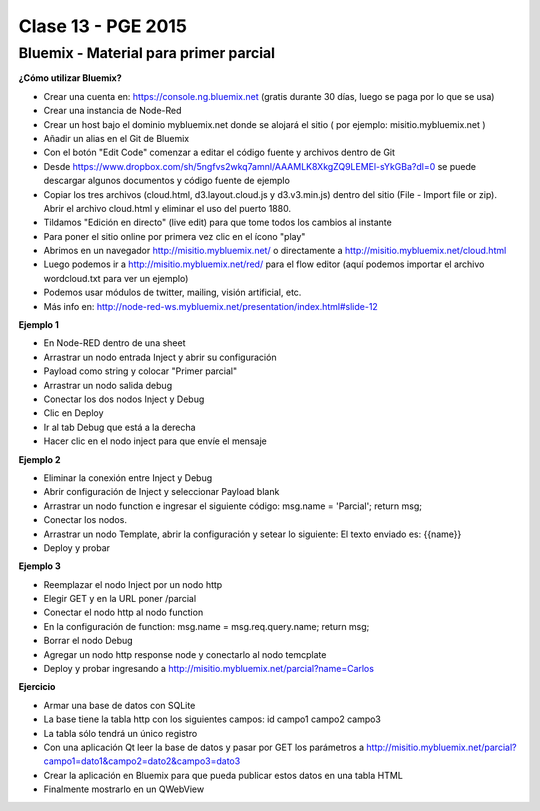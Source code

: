 .. -*- coding: utf-8 -*-

.. _rcs_subversion:

Clase 13 - PGE 2015
===================

Bluemix - Material para primer parcial
^^^^^^^^^^^^^^^^^^^^^^^^^^^^^^^^^^^^^^

**¿Cómo utilizar Bluemix?**

- Crear una cuenta en: https://console.ng.bluemix.net (gratis durante 30 días, luego se paga por lo que se usa)
- Crear una instancia de Node-Red
- Crear un host bajo el dominio mybluemix.net donde se alojará el sitio ( por ejemplo: misitio.mybluemix.net )
- Añadir un alias en el Git de Bluemix
- Con el botón "Edit Code" comenzar a editar el código fuente y archivos dentro de Git
- Desde https://www.dropbox.com/sh/5ngfvs2wkq7amnl/AAAMLK8XkgZQ9LEMEl-sYkGBa?dl=0 se puede descargar algunos documentos y código fuente de ejemplo
- Copiar los tres archivos (cloud.html, d3.layout.cloud.js y d3.v3.min.js) dentro del sitio (File - Import file or zip). Abrir el archivo cloud.html y eliminar el uso del puerto 1880.
- Tildamos "Edición en directo" (live edit) para que tome todos los cambios al instante
- Para poner el sitio online por primera vez clic en el ícono "play"
- Abrimos en un navegador http://misitio.mybluemix.net/ o directamente a http://misitio.mybluemix.net/cloud.html
- Luego podemos ir a http://misitio.mybluemix.net/red/ para el flow editor (aquí podemos importar el archivo wordcloud.txt para ver un ejemplo)
- Podemos usar módulos de twitter, mailing, visión artificial, etc.

- Más info en: http://node-red-ws.mybluemix.net/presentation/index.html#slide-12

**Ejemplo 1**

- En Node-RED dentro de una sheet
- Arrastrar un nodo entrada Inject y abrir su configuración
- Payload como string y colocar "Primer parcial"
- Arrastrar un nodo salida debug
- Conectar los dos nodos Inject y Debug
- Clic en Deploy
- Ir al tab Debug que está a la derecha
- Hacer clic en el nodo inject para que envíe el mensaje

**Ejemplo 2**

- Eliminar la conexión entre Inject y Debug
- Abrir configuración de Inject y seleccionar Payload blank
- Arrastrar un nodo function e ingresar el siguiente código: msg.name = 'Parcial'; return msg;
- Conectar los nodos.
- Arrastrar un nodo Template, abrir la configuración y setear lo siguiente: El texto enviado es: {{name}}
- Deploy y probar

**Ejemplo 3**

- Reemplazar el nodo Inject por un nodo http
- Elegir GET y en la URL poner /parcial
- Conectar el nodo http al nodo function
- En la configuración de function: msg.name = msg.req.query.name; return msg;
- Borrar el nodo Debug
- Agregar un nodo http response node y conectarlo al nodo temcplate
- Deploy y probar ingresando a http://misitio.mybluemix.net/parcial?name=Carlos 

**Ejercicio**

- Armar una base de datos con SQLite 
- La base tiene la tabla http con los siguientes campos: id campo1 campo2 campo3
- La tabla sólo tendrá un único registro
- Con una aplicación Qt leer la base de datos y pasar por GET los parámetros a http://misitio.mybluemix.net/parcial?campo1=dato1&campo2=dato2&campo3=dato3
- Crear la aplicación en Bluemix para que pueda publicar estos datos en una tabla HTML
- Finalmente mostrarlo en un QWebView



